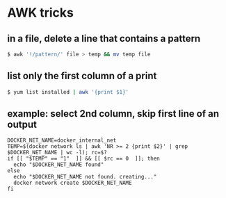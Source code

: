 * AWK tricks

** in a file, delete a line that contains a pattern

#+BEGIN_SRC sh
    $ awk '!/pattern/' file > temp && mv temp file
#+END_SRC

** list only the first column of a print

#+BEGIN_SRC sh
    $ yum list installed | awk '{print $1}'
#+END_SRC

** example: select 2nd column, skip first line of an output

#+BEGIN_EXAMPLE
    DOCKER_NET_NAME=docker_internal_net
    TEMP=$(docker network ls | awk 'NR >= 2 {print $2}' | grep $DOCKER_NET_NAME | wc -l); rc=$?
    if [[ "$TEMP" == "1"  ]] && [[ $rc == 0  ]]; then
      echo "$DOCKER_NET_NAME found"
    else
      echo "$DOCKER_NET_NAME not found. creating..."
      docker network create $DOCKER_NET_NAME
    fi
#+END_EXAMPLE

